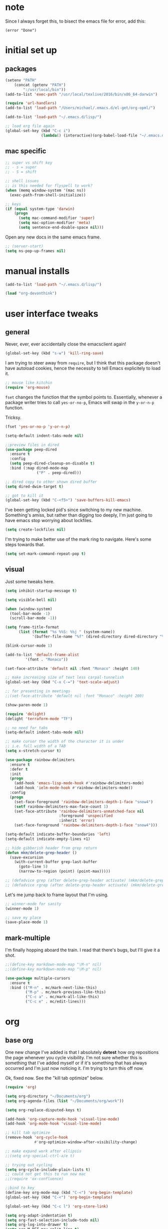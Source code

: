 #+STARTUP: overview
* note
Since I always forget this, to bisect the emacs file for error, add this:
  : (error "Done")
* initial set up
** packages

#+BEGIN_SRC emacs-lisp
(setenv "PATH"
	(concat (getenv "PATH")
		":/usr/local/bin"))
(add-to-list 'exec-path "/usr/local/texlive/2016/bin/x86_64-darwin")

(require 'url-handlers)
(add-to-list 'load-path "/Users/michael/.emacs.d/el-get/org-opml/")

(add-to-list 'load-path "~/.emacs.d/lisp/")

;; load org file again
(global-set-key (kbd "C-c i")
                (lambda() (interactive)(org-babel-load-file "~/.emacs.d/myinit.org")))
#+END_SRC

** mac specific
#+BEGIN_SRC emacs-lisp
;; super vs shift key
;; - s = super
;; - S = shift

;; shell issues
;; is this needed for flyspell to work?
(when (memq window-system '(mac ns))
  (exec-path-from-shell-initialize))

;; keys
(if (equal system-type 'darwin)
    (progn
      (setq mac-command-modifier 'super)
      (setq mac-option-modifier 'meta)
      (setq sentence-end-double-space nil)))

#+END_SRC

Open any new docs in the same emacs frame.

#+BEGIN_SRC emacs-lisp
;; (server-start)
(setq ns-pop-up-frames nil)
#+END_SRC

* manual installs
#+BEGIN_SRC emacs-lisp
(add-to-list 'load-path "~/.emacs.d/lisp/")

(load "org-devonthink")
#+END_SRC

* user interface tweaks
** general

Never, ever, ever accidentally close the emacsclient again!

#+BEGIN_SRC emacs-lisp
(global-set-key (kbd "s-w") 'kill-ring-save)
#+END_SRC

I am trying to steer away from =require=, but I think that this package doesn't have autoload cookies, hence the necessity to tell Emacs explicitely to load it.

#+BEGIN_SRC emacs-lisp
;; mouse like kitchin
(require 'org-mouse)
#+END_SRC

=fset= changes the function that the symbol points to. Essentially, whenever a package writer tries to call =yes-or-no-p=, Emacs will swap in the =y-or-n-p= function.

Tricksy.

#+BEGIN_SRC emacs-lisp
(fset 'yes-or-no-p 'y-or-n-p)

(setq-default indent-tabs-mode nil)

;;preview files in dired
(use-package peep-dired
  :ensure t
  :config
  (setq peep-dired-cleanup-on-disable t)
  :bind (:map dired-mode-map
              ("P" . peep-dired)))

;; dired copy to other shown dired buffer
(setq dired-dwim-target t)

;; got to kill it
(global-set-key (kbd "C-<f5>") 'save-buffers-kill-emacs)
#+END_SRC

I've been getting locked pid's since switching to my new machine. Something's amiss, but rather than digging too deeply, I'm just going to have emacs stop worrying about lockfiles.

#+BEGIN_SRC emacs-lisp
(setq create-lockfiles nil)
#+END_SRC

I'm trying to make better use of the mark ring to navigate. Here's some steps towards that.

#+BEGIN_SRC emacs-lisp
(setq set-mark-command-repeat-pop t)
#+END_SRC

** visual
Just some tweaks here.

#+BEGIN_SRC emacs-lisp
(setq inhibit-startup-message t)

(setq visible-bell nil)

(when (window-system)
  (tool-bar-mode -1)
  (scroll-bar-mode -1))

(setq frame-title-format
      (list (format "%s %%S: %%j " (system-name))
            '(buffer-file-name "%f" (dired-directory dired-directory "%b"))))

(blink-cursor-mode 1)

(add-to-list 'default-frame-alist
	     '(font . "Monaco"))

(set-face-attribute 'default nil :font "Monaco" :height 140)

;; make increasing size of text less carpal-tunnelish
(global-set-key (kbd "C-x C-=") 'text-scale-adjust)

;; for presenting in meetings
;;(set-face-attribute 'default nil :font "Monaco" :height 200)

(show-paren-mode 1)

(require 'delight)
(delight 'terraform-mode "TF")

;; no need for tabs
(setq-default indent-tabs-mode nil)

;; make cursor the width of the character it is under
;; i.e. full width of a TAB
(setq x-stretch-cursor t)

(use-package rainbow-delimiters
  :ensure t
  :defer t
  :init
  (progn
    (add-hook 'emacs-lisp-mode-hook #'rainbow-delimiters-mode)
    (add-hook 'ielm-mode-hook #'rainbow-delimiters-mode))
  :config
  (progn
    (set-face-foreground 'rainbow-delimiters-depth-1-face "snow4")
    (setf rainbow-delimiters-max-face-count 1)
    (set-face-attribute 'rainbow-delimiters-unmatched-face nil
                        :foreground 'unspecified
                        :inherit 'error)
    (set-face-foreground 'rainbow-delimiters-depth-1-face "snow4")))

(setq-default indicate-buffer-boundaries 'left)
(setq-default indicate-empty-lines +1)

;; hide gibberish header from grep return
(defun mkm/delete-grep-header ()
  (save-excursion
    (with-current-buffer grep-last-buffer
      (goto-line 5)
      (narrow-to-region (point) (point-max)))))

;; (defadvice grep (after delete-grep-header activate) (mkm/delete-grep-header))
;; (defadvice rgrep (after delete-grep-header activate) (mkm/delete-grep-header))
#+END_SRC

Let's me jump back to frame layout that I'm using. 
#+BEGIN_SRC emacs-lisp
;; winner-mode for sanity
(winner-mode 1)

;; save my place
(save-place-mode 1)
#+END_SRC

** mark-multiple
I'm finally hopping aboard the train. I read that there's bugs, but I'll give it a shot.

#+BEGIN_SRC emacs-lisp
;;(define-key markdown-mode-map "\M-n" nil)
;;(define-key markdown-mode-map "\M-p" nil)

(use-package multiple-cursors
  :ensure t
  :bind (("M-n" . mc/mark-next-like-this)
         ("M-p" . mc/mark-previous-like-this)
         ("C-c a" . mc/mark-all-like-this)
         ("C-c e" . mc/edit-lines)))
#+END_SRC
* org
** base org
One new change I've added is that I absolutely *detest* how org repositions the page whenever you cycle visibility. I'm not sure whether this is something that I've added myself or if it's something that has always occurred and I'm just now noticing it. I'm trying to turn this off now.

Ok, fixed now. See the "kill tab optimize" below.
#+BEGIN_SRC emacs-lisp
(require 'org)

(setq org-directory "~/Documents/org")
(setq org-agenda-files (list "~/Documents/org/work"))

(setq org-replace-disputed-keys t)

(add-hook 'org-capture-mode-hook 'visual-line-mode)
(add-hook 'org-mode-hook 'visual-line-mode)

;; kill tab optimize
(remove-hook 'org-cycle-hook
             #'org-optimize-window-after-visibility-change)

;; make expand work after ellipsis
;;(setq org-special-ctrl-a/e t)

;; trying out cycling
(setq org-cycle-include-plain-lists t)
;; could not get this to run new mac
;;(require 'ox-confluence)

;;bind to key
(define-key org-mode-map (kbd "C-<") 'org-begin-template)
(global-set-key (kbd "C-<") 'org-begin-template)

(global-set-key (kbd "C-c l") 'org-store-link)

(setq org-adapt-indentation t)
(setq org-fast-selection-include-todo nil)
(setq org-log-into-drawer t)
(setq org-M-RET-may-split-line t)
(setq org-use-speed-commands t)

;; latex export settings
(add-to-list 'org-latex-packages-alist '("" "listings"))
(setq org-latex-listings t)

(setq org-latex-listings-options '(("breaklines" "true")))

(setq
 org-outline-path-complete-in-steps nil
 org-refile-use-outline-path 'file
 org-refile-targets  '((nil :maxlevel . 5) (org-agenda-files :maxlevel . 5))
 )

;; fix priorities so non-assigned are after the rest
(setq org-lowest-priority ?E)
(setq org-default-priority ?E)

(setq-default org-src-fontify-natively t)

;; some org-mode wonder
(setq org-default-notes-file (concat org-directory "/work/inbox.org"))
;; (define-key global-map "\C-cc" 'org-capture)
(define-key global-map "\C-cc" 'org-capture)
(global-set-key (kbd "C-S-SPC") 'org-capture)

(setq org-goto-interface 'outline-path-completion
      org-goto-max-level 10)
(setq org-startup-folded t)
(setq org-startup-indented nil)

(setq org-speed-commands-user
          '(("S" . (widen))))

;; I *hate* this key combo!
(define-key org-mode-map (kbd "C-,") nil)

#+END_SRC

** org capture

This allows me to call up capture from anywhere on my mac. It uses a Keyboard Maestro key combo (s-C [space]) to start the capture.

#+BEGIN_SRC emacs-lisp
(defadvice org-switch-to-buffer-other-window
    (after supress-window-splitting activate)
  "Delete the extra window if we're in a capture frame"
  (if (equal "capture" (frame-parameter nil 'name))
      (delete-other-windows)))

(defadvice org-capture-finalize
    (after delete-capture-frame activate)
  "Advise capture-finalize to close the frame"
  (if (equal "capture" (frame-parameter nil 'name))
      (delete-frame)))

(defun activate-capture-frame ()
  "run org-capture in capture frame"
  (select-frame-by-name "capture")
  (switch-to-buffer (get-buffer-create "*scratch*"))
  (org-capture)) 

(defadvice org-capture-select-template 
    (around delete-capture-frame activate)
  "Advise org-capture-select-template to close the frame on abort"
  (unless (ignore-errors ad-do-it t)
    (setq ad-return-value "q"))
  (if (and
       (equal "q" ad-return-value)
       (equal "capture" (frame-parameter nil 'name)))
      (delete-frame)))
#+END_SRC
** org blocks

I just grabbed this from practicemacs.

#+BEGIN_SRC emacs-lisp
;;;;;;;;;;;;;;;;;;;;;;;;;;;;;;;;;;;;;;;;;;;;;;;;;;;;;;;;;;;;;;;;;;;;;;;;;;;
;; function to wrap blocks of text in org templates                       ;;
;; e.g. latex or src etc                                                  ;;
;;;;;;;;;;;;;;;;;;;;;;;;;;;;;;;;;;;;;;;;;;;;;;;;;;;;;;;;;;;;;;;;;;;;;;;;;;;;
(defun org-begin-template ()
  "Make a template at point."
  (interactive)
  (if (org-at-table-p)
      (call-interactively 'org-table-rotate-recalc-marks)
    (let* ((choices '(("s" . "SRC")
                      ("e" . "EXAMPLE")
                      ("q" . "QUOTE")
                      ("v" . "VERSE")
                      ("c" . "CENTER")
                      ("l" . "LaTeX")
                      ("h" . "HTML")
                      ("a" . "ASCII")))
           (key
            (key-description
             (vector
              (read-key
               (concat (propertize "Template type: " 'face 'minibuffer-prompt)
                       (mapconcat (lambda (choice)
                                    (concat (propertize (car choice) 'face 'font-lock-type-face)
                                            ": "
                                            (cdr choice)))
                                  choices
                                  ", ")))))))
      (let ((result (assoc key choices)))
        (when result
          (let ((choice (cdr result)))
            (cond
             ((region-active-p)
              (let ((start (region-beginning))
                    (end (region-end)))
                (goto-char end)
                (insert "#+END_" choice "\n")
                (goto-char start)
                (insert "#+BEGIN_" choice "\n")))
             (t
              (insert "#+BEGIN_" choice "\n")
              (save-excursion (insert "#+END_" choice))))))))))

;;bind to key
(define-key org-mode-map (kbd "s-<") 'org-begin-template)

#+END_SRC
** todo-based
These are specific for to do list work with org. I think I'm switching back.

This first bit needs special discussion because I keep forgetting to use it. This archives off all done tasks in the subtree, even nested, and without that stupid prompt. This needs to be mapped to a key!

#+BEGIN_SRC emacs-lisp
;; show tasks archived off into separate file in the agenda log
(setq org-agenda-archives-mode t)

;; just archive DONE and CANCELLED entries
(defun mkm/org-archive-done-tasks ()
  (interactive)
  (org-map-entries
   (lambda ()
     (org-archive-subtree)
     (setq org-map-continue-from (outline-previous-heading)))
   "/+DONE|+CANCELLED" 'tree))

(global-set-key (kbd "s-a") 'mkm/org-archive-done-tasks)
#+END_SRC

#+BEGIN_SRC emacs-lisp
(global-set-key (kbd "C-c a") 'org-agenda)

(setq org-agenda-log-mode-items '(clock closed))

(setq org-log-done 'time)

;; to speed up agenda
(setq org-agenda-dim-blocked-tasks nil)
(setq org-agenda-inhibit-startup t)
(setq org-agenda-use-tag-inheritance nil)

(setq org-enforce-todo-checkbox-dependencies t)

(setq org-todo-keywords
           '((sequence "NEXT(n)" "TODO(t)" "PROJ(p)" "WAITING(w)" "|" "DONE(d!)")
             (sequence "SOMEDAY(s)" "|" "CANCELLED(c)")))

(setq org-tag-alist '(("maint" . ?m)("support" . ?s)
                      (:newline . nil)
                      ("admin" . ?a)("devops" . ?d)
                      (:newline . nil)
                      ("monitor" . ?M)("out" . ?o)("train" . ?t)
                      (:newline . nil)
                      ("camp" . ?c)("@dconnect" . ?D)
))

;; archive cancelled tasks
(setq org-todo-state-tags-triggers '(("CANCELLED" ("ARCHIVE" . t))))

(setq org-agenda-custom-commands
      '(("c" "Chooser"
         (
          (tags-todo "-learning&-home&-tools/!NEXT|WAITING|SOMEDAY"
                     ((org-agenda-prefix-format "%-16:c%?-12t% s")
                      (org-agenda-sorting-strategy '(todo-state-up priority-down))
                      (org-agenda-skip-function 'my-skip-inside-waits)
                      (org-agenda-overriding-header "Current Tasks:")))
          (tags-todo "-learning&-home&-tools/!TODO|WAITING|SOMEDAY"
                     ((org-agenda-prefix-format "%-16:c%?-12t% s")
                      (org-agenda-sorting-strategy '(todo-state-up priority-down))
                      (org-agenda-skip-function 'my-skip-inside-waits)
                      (org-agenda-overriding-header "Task Pool:")))))
        ("o" "Overview"
         (
          (tags-todo "-home&-tools&-learning/!NEXT|WAITING|SOMEDAY"
                     ((org-agenda-sorting-strategy '(todo-state-up priority-down))
                      (org-agenda-skip-function 'my-skip-inside-waits)
                      (org-agenda-prefix-format "%-16:c%?-12t% s")
                      (org-agenda-overriding-header "Current Tasks:")))
          (tags-todo "-home&-tools&-learning&LEVEL=2/PROJ"
                     ((org-agenda-prefix-format "%-16:c%?-12t% s")
                      (org-agenda-overriding-header "Active Projects:")))
          (agenda "" ((org-agenda-span 1)))
          (tags-todo "-learning&-home&-tools/!WAITING|SOMEDAY"
                     ((org-agenda-prefix-format "%-16:c%?-12t% s")
                      (org-agenda-sorting-strategy '(todo-state-up priority-down))
                      (org-agenda-skip-function 'my-skip-waiting-projects)
                      (org-agenda-overriding-header "Waiting Tasks:")))
          (tags-todo "-learning&-home&-tools&+{^p_.*}&LEVEL=2/WAITING"
                     ((org-agenda-prefix-format "%-16:c%?-12t% s")
                      (org-agenda-overriding-header "Projects (Waiting):")))
          (tags-todo "-learning&-home&-tools/!TODO|WAITING|SOMEDAY"
                     ((org-agenda-prefix-format "%-16:c%?-12t% s")
                      (org-agenda-sorting-strategy '(todo-state-up priority-down))
                      (org-agenda-skip-function 'my-skip-inside-waits)
                      (org-agenda-overriding-header "Task Pool:")))))
        ("h" "Home"
         (
          (tags-todo "tools/!NEXT|WAITING|SOMEDAY"
                     ((org-agenda-sorting-strategy '(todo-state-up priority-down))
                      (org-agenda-skip-function 'my-skip-inside-waits)
                      (org-agenda-prefix-format "%-16:c%?-12t% s")
                      (org-agenda-overriding-header "Tools:")))
          (tags-todo "learning/!NEXT|WAITING|SOMEDAY"
                     ((org-agenda-sorting-strategy '(todo-state-up priority-down))
                      (org-agenda-skip-function 'my-skip-inside-waits)
                      (org-agenda-prefix-format "%-16:c%?-12t% s")
                      (org-agenda-overriding-header "Learning:")))
          (tags-todo "home/!TODO|NEXT|WAITING"
                     ((org-agenda-prefix-format "%-16:c%?-12t% s")
                      (org-agenda-sorting-strategy '(todo-state-up priority-down))
                      (org-agenda-overriding-header "Home Stuff:")))))
        ("p" "Project View"
          (
          (tags-todo "-learning&-home&-tools&LEVEL=2/PROJ"
                     ((org-agenda-prefix-format "%-16:c%?-12t% s")
                      (org-agenda-overriding-header "Active Projects:")))
          (tags-todo "-learning&-home&-tools&+{^p_.*}&LEVEL=2/WAITING"
                     ((org-agenda-prefix-format "%-16:c%?-12t% s")
                      (org-agenda-overriding-header "Waiting Projects:")))
          (tags-todo "-learning&-home&-tools&+{^p_.*}&LEVEL=2/SOMEDAY"
                     ((org-agenda-prefix-format "%-16:c%?-12t% s")
                      (org-agenda-sorting-strategy '(todo-state-up priority-down))
                      (org-agenda-overriding-header "Someday Projects:")))
          (tags-todo "-learning&-home&-tools/!NEXT|WAITING|SOMEDAY"
                     ((org-agenda-prefix-format "%-16:c%?-12t% s")
                      (org-agenda-sorting-strategy '(todo-state-up priority-down))
                      (org-agenda-skip-function 'my-skip-inside-waits)
                      (org-agenda-overriding-header "Current Tasks:")))))))

;; add a function to skip projects in the waiting tasks
;; if level 2 and have p_ tag, it's not a task but a project
(defun my-skip-projects ()
  (let (beg end m)
    (org-back-to-heading t)
    (setq beg (point)
          end (progn (outline-next-heading) (1- (point))))
    (goto-char beg)
    (setq alltags (prin1-to-string (org-get-tags-at)))
    (goto-char beg)
    (if (and (string-match "p_.*" alltags)
             (= (org-current-level) 2))
        end)))

(defun my-skip-waiting-projects ()
  (let (subtree-end beg end)
    (setq beg (point)
          end (progn (outline-next-heading) (1- (point))))
    (goto-char beg)
    (setq subtree-end (save-excursion (org-end-of-subtree t)))
    (if (not (or (re-search-forward "SOMEDAY.*" end t)
                 (and (re-search-forward ":p_.*" subtree-end t)
                      (= (org-current-level) 2))))
        nil
      subtree-end)))

;; I want to skip processing nested entries
;; when current heading is WAITING or SOMEDAY
;; also skip all projects converted to W or S
(defun my-skip-inside-waits ()
  (let (subtree-end beg end)
        (setq beg (point)
              end (progn (outline-next-heading) (1- (point))))
        (goto-char beg)
        (setq alltags (prin1-to-string (org-get-tags-at)))
        (goto-char beg)
        (setq subtree-end (save-excursion (org-end-of-subtree t)))
        (if (not (or (re-search-forward "WAITING.*" end t)
                     (re-search-forward "SOMEDAY.*" end t)
                     (and (string-match "p_.*" alltags)
                          (= (org-current-level) 2))))
            nil
          subtree-end)))

;; don't show waiting inside projects that are someday/waiting
;; also skip all projects converted to W or S
(defun my-skip-nested-waits ()
  (let (subtree-end beg end)
        (setq beg (point)
              end (progn (outline-next-heading) (1- (point))))
        (goto-char beg)
        (setq alltags (prin1-to-string (org-get-tags-at)))
        (goto-char beg)
        (setq subtree-end (save-excursion (org-end-of-subtree t)))
        (if (not (or (re-search-forward "WAITING.*" end t)
                     (re-search-forward "SOMEDAY.*" end t)
                     ;; ignore projects
                     (and (string-match "p_.*" alltags)
                          (= (org-current-level) 2))))
            nil
          subtree-end)))
#+END_SRC

** capture templates
I use these more than any other org feature. I think it needs to be pruned a bit.

#+BEGIN_SRC emacs-lisp
;; ;; my own templates -- screw automation!
(setq org-capture-templates
      '(
	("j" "Journal Entry"
	 entry (file+datetree "~/Documents/org/work/journal.org")
	 "* %?\n\n\n%i\n"
	 :empty-lines 1
	 )
	("p" "Personal Entry"
	 entry (file+datetree "~/Documents/org/personal/personal.org")
	 "* %?\n\n\n%i\n"
	 :empty-lines 1
	 )
	("h" "Home Entry"
	 entry (file+datetree "~/Documents/org/personal/home.org")
	 "* %?\n\n\n%i\n"
	 :empty-lines 1
	 )
	("i" "inbox - Home"
         entry (file+headline "~/Documents/org/personal/todo.org" "INBOX")
	 "* TODO %?")
	("f" "Fiction Entry"
	 entry (file+datetree "~/Documents/org/fiction/fiction.org")
	 "* %?\n\n\n%i\n"
	 :empty-lines 1
	 )
	("e" "Emacs"
	 entry (file "~/Documents/org/work/notes/emacs.org")
	 "* %?\n%i\n\n"
         :empty-lines 1
         )
	("r" "Research"
	 entry (file+headline "~/Documents/org/work/topics.org" "topic inbox")
	 "** %?"
         )
	("R" "Research with copy"
	 entry (file+headline "~/Documents/org/work/topics.org" "topic inbox")
	 "** %?\n#+BEGIN_QUOTE\n%i\n#+END_QUOTE\n"
         )
	("x" "Linux Entry"
	 entry (file+olp "~/Documents/org/work/notes/linux.org" "General")
	 "* %?\n%i\n\n")
	("c" "Chef"
	 entry (file+headline "~/Documents/org/work/notes/chef.org" "Notes")
	 "** %?")
	("E" "E" entry
	 (file+headline"~/Documents/org/personal/eros.org" "Notes")
	 "* %?\n\n\n%i\n"
	 :empty-lines 1)
	("t" "Todo" entry
	 (file+headline "~/Documents/org/work/work.org" "AOR INBOX")
	 "* TODO %?")
        ("d" "Diary" entry (file+datetree "~/Documents/org/work/diary.org")
         "* %?\n%U\n" :clock-in t :clock-resume t)
	))
#+END_SRC

** drag and drop
This from John Kitchin. Works well, when I remember to use it.

#+BEGIN_SRC emacs-lisp
;; drag and drop!
;; from http://kitchingroup.cheme.cmu.edu/blog/2015/07/10/Drag-images-and-files-onto-org-mode-and-insert-a-link-to-them/#disqus_thread

(defun my-dnd-func (event)
  (interactive "e")
  (goto-char (nth 1 (event-start event)))
  (x-focus-frame nil)
  (let* ((payload (car (last event)))
         (type (car payload))
         (fname (cadr payload))
         (img-regexp "\\(png\\|jp[e]?g\\)\\>"))
    (cond
     ;; insert image link
     ((and  (eq 'drag-n-drop (car event))
            (eq 'file type)
            (string-match img-regexp fname))
      (insert (format "[[%s]]" fname))
      (org-display-inline-images t t))
     ;; insert image link with caption
     ((and  (eq 'C-drag-n-drop (car event))
            (eq 'file type)
            (string-match img-regexp fname))
      (insert "#+ATTR_ORG: :width 300\n")
      (insert (concat  "#+CAPTION: " (read-input "Caption: ") "\n"))
      (insert (format "[[%s]]" fname))
      (org-display-inline-images t t))
     ;; C-drag-n-drop to open a file
     ((and  (eq 'C-drag-n-drop (car event))
            (eq 'file type))
      (find-file fname))
     ((and (eq 'M-drag-n-drop (car event))
           (eq 'file type))
      (insert (format "[[attachfile:%s]]" fname)))
     ;; regular drag and drop on file
     ((eq 'file type)
      (insert (format "[[%s]]\n" fname)))
     (t
      (error "I am not equipped for dnd on %s" payload)))))


(define-key org-mode-map (kbd "<drag-n-drop>") 'my-dnd-func)
(define-key org-mode-map (kbd "<C-drag-n-drop>") 'my-dnd-func)
(define-key org-mode-map (kbd "<M-drag-n-drop>") 'my-dnd-func)
#+END_SRC

** clocking
First, I need to make the clocking persist across reboots and restarts:

#+BEGIN_SRC emacs-lisp
(setq org-clock-persist 'history)
(org-clock-persistence-insinuate)
#+END_SRC

I'm trying to return to this again. Let's see how long things last!

Most of this is lifted directly from http://doc.norang.ca/org-mode.html

Disabling this for now, very severe cpu spikes.

#+BEGIN_SRC emacs-lisp
(global-set-key (kbd "<f9> i") 'bh/punch-in)
(global-set-key (kbd "<f9> o") 'bh/punch-out)

;; Show lot of clocking history so it's easy to pick items off the C-F11 list
(setq org-clock-history-length 23)

;; Separate drawers for clocking and logs
(setq org-drawers (quote ("PROPERTIES" "LOGBOOK")))

;; Save clock data and state changes and notes in the LOGBOOK drawer
(setq org-clock-into-drawer t)

;; Clock out when moving task to a done state
(setq org-clock-out-when-done t)

;; Include current clocking task in clock reports
(setq org-clock-report-include-clocking-task t)

;; Sometimes I change tasks I'm clocking quickly - this removes clocked tasks with 0:00 duration
(setq org-clock-out-remove-zero-time-clocks t)

(setq bh/keep-clock-running nil)

(defun bh/find-project-task ()
  "Move point to the parent (project) task if any"
  (save-restriction
    (widen)
    (let ((parent-task (save-excursion (org-back-to-heading 'invisible-ok) (point))))
      (while (org-up-heading-safe)
        (when (member (nth 2 (org-heading-components)) org-todo-keywords-1)
          (setq parent-task (point))))
      (goto-char parent-task)
      parent-task)))


(defun bh/punch-in (arg)
  "Start continuous clocking and set the default task to the
selected task.  If no task is selected set the Organization task
as the default task."
  (interactive "p")
  (setq bh/keep-clock-running t)
  (if (equal major-mode 'org-agenda-mode)
      ;;
      ;; We're in the agenda
      ;;
      (let* ((marker (org-get-at-bol 'org-hd-marker))
             (tags (org-with-point-at marker (org-get-tags-at))))
        (if (and (eq arg 4) tags)
            (org-agenda-clock-in '(16))
          (bh/clock-in-organization-task-as-default)))
    ;;
    ;; We are not in the agenda
    ;;
    (save-restriction
      (widen)
      ; Find the tags on the current task
      (if (and (equal major-mode 'org-mode) (not (org-before-first-heading-p)) (eq arg 4))
          (org-clock-in '(16))
        (bh/clock-in-organization-task-as-default)))))

(defun bh/punch-out ()
  (interactive)
  (setq bh/keep-clock-running nil)
  (when (org-clock-is-active)
    (org-clock-out)))


(defun bh/clock-in-default-task ()
  (save-excursion
    (org-with-point-at org-clock-default-task
      (org-clock-in))))

(defun bh/clock-in-parent-task ()
  "Move point to the parent (project) task if any and clock in"
  (let ((parent-task))
    (save-excursion
      (save-restriction
        (widen)
        (while (and (not parent-task) (org-up-heading-safe))
          (when (member (nth 2 (org-heading-components)) org-todo-keywords-1)
            (setq parent-task (point))))
        (if parent-task
            (org-with-point-at parent-task
              (org-clock-in))
          (when bh/keep-clock-running
            (bh/clock-in-default-task)))))))

(defvar bh/organization-task-id "21599c7d-2957-49c3-bdb0-aaf41914eaa6")

(defun bh/clock-in-organization-task-as-default ()
  (interactive)
  (org-with-point-at (org-id-find bh/organization-task-id 'marker)
    (org-clock-in '(16))))

(defun bh/clock-out-maybe ()
  (when (and bh/keep-clock-running
             (not org-clock-clocking-in)
             (marker-buffer org-clock-default-task)
             (not org-clock-resolving-clocks-due-to-idleness))
    (bh/clock-in-parent-task)))

(add-hook 'org-clock-out-hook 'bh/clock-out-maybe 'append)
#+END_SRC
* flyspell
This screws me up enough to merit its own section.

#+BEGIN_SRC emacs-lisp
(use-package ispell
  :defer 15
  :config
  (progn
    (cond
     ((executable-find "aspell")
      (setq ispell-program-name "aspell")
      (setq ispell-extra-args   '("--sug-mode=ultra"
                                  "--lang=en_US")))
     ((executable-find "hunspell")
      (setq ispell-program-name "hunspell")
      (setq ispell-extra-args   '("-d en_US"))))

    ;; Save a new word to personal dictionary without asking
    (setq ispell-silently-savep t)

    (use-package flyspell
      :diminish flyspell-mode
      :init
      (progn
        (setq flyspell-use-meta-tab nil)
        ;; Binding for `flyspell-auto-correct-previous-word'
        (setq flyspell-auto-correct-binding (kbd "C-S-j")))
      :config
      (progn
        ;; Stop flyspell overriding other key bindings
        (define-key flyspell-mode-map (kbd "C-,") nil)
        (define-key flyspell-mode-map (kbd "C-.") nil))
        ;; (global-set-key (kbd "<f12>") 'flyspell-mode))

        (add-hook 'prog-mode-hook #'flyspell-prog-mode)
        (with-eval-after-load 'auto-complete
          (ac-flyspell-workaround))
        ;; https://github.com/larstvei/dot-emacs#flyspell
        ;;(add-hook 'text-mode-hook #'turn-on-flyspell)
        ;;(add-hook 'org-mode-hook  #'turn-on-flyspell)

        ;; Flyspell signals an error if there is no spell-checking tool is
        ;; installed. We can advice `turn-on-flyspell' and `flyspell-prog-mode'
        ;; to try to enable flyspell only if a spell-checking tool is available.
        (defun modi/ispell-not-avail-p (&rest args)
          "Return `nil' if `ispell-program-name' is available; `t' otherwise."
          (not (executable-find ispell-program-name)))
        (advice-add 'turn-on-flyspell   :before-until #'modi/ispell-not-avail-p)
        (advice-add 'flyspell-prog-mode :before-until #'modi/ispell-not-avail-p))))
(provide 'setup-spell)
#+END_SRC
* themes
The way I am using themes is by defining the value of =my:theme=. Once I do that and restart emacs, everything magically works.

#+BEGIN_SRC emacs-lisp
;; current
;;(defvar my:theme 'zenburn)
;; for day
;; (defvar my:theme 'sanityinc-tomorrow-bright)
;; (defvar my:theme 'zenburn-hc)

;; for night
;; (defvar my:theme 'sanityinc-solarized-light)
;; (defvar my:theme 'sanityinc-tomorrow-day)
;; (defvar my:theme 'github)
;; (defvar my:theme 'github-modern)
;; (defvar my:theme 'sanityinc-tomorrow-eighties)
;; (defvar my:theme 'sanityinc-tomorrow-night)
(defvar my:theme 'autumn-light)
;; (defvar my:theme 'zenburn)
;; (defvar my:theme 'spacemacs-light)
;; (defvar my:theme 'zenburn)
#+END_SRC
** previous choices
**** specific themes
Here are theme's I've tried and why they did or didn't work:

Some darks:
- sanityinc-tomorrow-eighties: nice dark theme
- zenburn: made a tweak to see if I can set and reuse my:theme from this location in init.

Some lights:
- adwaita: pinks! not good; horrible todo headings
- autumn-light: this is looking good
  - not liking the magit diff
  - gutter is solid color, hm, not so good
- eziam: ugh
  - horrible colors
  - oversized shit from Leuven
- flatui -- out of date
- github-modern: current winner, but there's issues with some org agenda settings
- github: good, but not against bright window -- is this different than modern?
- gruvbox has too garish brights
- Leuven: Ugh, changed my mind
- material-light : just icky.
  - all the oversized crap from Leuven
  - some funky color choices
- minimal-light: so far, this is rocking it! -- eh, maybe not
- monokai t)
- sanityinc-tomorrow-day: too Xmas
  - awful git diff
- soft-stone t)
- tao-yang: not enough contrast
- twilight-bright t)

**** github-modern mods
My current choice, but needs some tweaking

#+BEGIN_SRC emacs-lisp
;;(setq github-override-colors-alist
;;      '(("github-selection" . "#ffc04c")))
#+END_SRC

**** zenburn
zenburn is ok for now, but I prefer a lighter theme. Should I switch back to Leuven?

#+BEGIN_SRC emacs-lisp
;; (use-package zenburn-theme
;;   :ensure t
;;   :config (load-theme 'zenburn t))
#+END_SRC

** scaffolding

I was a *bit* confused by the use of intern. Explanation: when you get the string from the minibuffer, it's just a string, not pointing to anything. By interning it, you get the symbol to which it points, which you then pass back as the output of the interactive macro into the function argument.

And the use of mapcar is to loop over all of the custom-enabled themes, disabling them. Remember, you have to use the =#= notation to clue the emacs compiler into the fact that "disable-theme" is a function (and should be checked for existence) and not just a string.

#+BEGIN_SRC emacs-lisp
(defun load-only-theme ()
  "Disable all themes and then load a single theme interactively."
  (interactive)
  (while custom-enabled-themes
    (disable-theme (car custom-enabled-themes)))
  (call-interactively 'load-theme))

(global-set-key (kbd "C-<f12>") 'switch-theme)

(defun switch-theme (theme)
  ;; This interactive call is taken from `load-theme'
  (interactive
   (list
    (intern (completing-read "Load custom theme: "
                             (mapcar 'symbol-name
                                     (custom-available-themes))))))
  (mapcar #'disable-theme custom-enabled-themes)
  (load-theme theme t))

;; disabled Saturday, May 19, 2018
;; (use-package apropospriate-theme
;;   :ensure t
;;   :init
;;   (custom-set-faces
;;    '(org-level-1 ((t :height 1.0 )))
;;    '(org-level-2 ((t :height 1.0 )))
;;    '(org-level-3 ((t :height 1.0 )))
;;    )
;;   :config 
;;   (load-theme 'apropospriate-light t)
;;   )

;; some stuff I'm trying mkm Friday, May 18, 2018)
;; (use-package color-theme
;;  :ensure t)
#+END_SRC

** fix for loading as a daemon

When running as a daemon, some themes don't seem to want to load when restarting. Hopefully the following will help:

#+BEGIN_SRC emacs-lisp
;; theme

;; need to set my theme wherever I set the main theme
;; (defvar my:theme 'github-modern)
(defvar my:theme-window-loaded nil)
(defvar my:theme-terminal-loaded nil)

(if (daemonp)
    (add-hook 'after-make-frame-functions(lambda (frame)
                       (select-frame frame)
                       (if (window-system frame)
                           (unless my:theme-window-loaded
                             (if my:theme-terminal-loaded
                                 (enable-theme my:theme)
                               (load-theme my:theme t))
                             (setq my:theme-window-loaded t))
                         (unless my:theme-terminal-loaded
                           (if my:theme-window-loaded
                               (enable-theme my:theme)
                             (load-theme my:theme t))
                           (setq my:theme-terminal-loaded t)))))

  (progn
    (load-theme my:theme t)
    (if (display-graphic-p)
        (setq my:theme-window-loaded t)
      (setq my:theme-terminal-loaded t))))
#+END_SRC

* highlight-indentation

#+BEGIN_SRC emacs-lisp
(require 'highlight-indentation)

(defun mkm/show-lines ()
  "Toggle `highlight-indentation-mode and `highlight-indentation-current-column-mode."
  (interactive)
  (highlight-indentation-mode)
  (highlight-indentation-current-column-mode))

(global-set-key (kbd "<f10>") 'highlight-indentation-current-column-mode)
(global-set-key (kbd "<f11>") 'highlight-indentation-mode)
#+END_SRC

* ivy

First, a tweak to selection. I'm not too hip on what ivy is doing here with the multip matches, but this gets me so I can read stuff again in the minibuffer. Currently, this is commented out, as I'm experimenting with themes -- again :(

#+BEGIN_SRC emacs-lisp
;; (custom-set-faces
;;  '(ivy-minibuffer-match-face-1 ((t (:background "#D3D3E3"))))
;;  '(ivy-minibuffer-match-face-2 ((t (:background "#f2f3d3"))))
;;  '(ivy-minibuffer-match-face-3 ((t (:background "#f2f3d3"))))
;;  '(ivy-minibuffer-match-face-4 ((t (:background "#f2f3d3"))))
;;  '(ivy-highlight-face ((t (:background "#f2f3d3"))))
;;  '(ivy-current-match ((t (:background "#b3ffb3")))))
#+END_SRC

* projectile
Adding ag

#+BEGIN_SRC emacs-lisp
(use-package ag :ensure t)
#+END_SRC
#+BEGIN_SRC emacs-lisp
(defun mkm/projectile-mode-line ()
  "Report project name and type in the modeline."
  (let ((project-name (projectile-project-name)))
    (format " P:[%s]"
            project-name)))

(use-package projectile
  :ensure t
  :config
  (projectile-global-mode 1)
  (setq projectile-enable-caching t
        projectile-completion-system 'ivy
        projectile-mode-line-fn 'mkm/projectile-mode-line)
  :bind (("C-c p" . projectile-command-map)
         :map projectile-mode-map
         ("s-d" . projectile-find-dir)
         ("s-f" . projectile-find-file)
         ("s-g" . projectile-grep)))

(use-package counsel-projectile
  :ensure t
  :config
  (counsel-projectile-mode)
  :bind (("s-s" . counsel-projectile-ag)))

;; (projectile-mode +1)
;;(define-key projectile-mode-map (kbd "s-f") 'projectile-find-file)
;; (setq projectile-mode-line-fn (quote (:eval (format " bbb [%s]" (projectile-project-name)))))
;; (add-to-list 'projectile-globally-ignored-directories ".kitchen")
;; (add-to-list 'projectile-globally-ignored-files "#*.*#")
;; (add-to-list 'projectile-globally-ignored-files "*.DS_Store")

;; (setq projectile-indexing-method 'native)

;; ;; super key
;; (define-key global-map [?\s-d] 'projectile-find-dir)
;; (define-key global-map [?\s-f] 'projectile-find-file)
;; (define-key global-map [?\s-g] 'projectile-grep)

;; note: for iterm2, set alt to esc+

#+END_SRC

* ibuffer

#+BEGIN_SRC emacs-lisp
(global-set-key (kbd "C-x C-b") 'ibuffer)

(setq ibuffer-saved-filter-groups
      '(("default"
         ("magit" (or
                   (name . "^.*magit.*:.*")))
         ("terraform" (name . ".*\\.tf"))
         ("markdown" (name . ".*\\.md"))
         ("yaml" (or
                  (name . ".*\\.yml")
                  (name . ".*\\.j2")
                  (name . ".*\\.yaml")))
         ("tramp" (or
                   (name . "^\\*tramp.*")
                   (filename . "^/sudo.*")
                   (filename . "^/ssh.*")))
         ("shell" (or
                   (mode . eshell-mode)
                   (mode . shell-mode)
                   (name . ".*\\.sh")))
         ("programming" (or
                         (mode . python-mode)
                         (mode . c++-mode)
                         (mode . perl-mode)
                         (mode . ruby-mode)
                         (name . ".*\\.ps1")))
         ("org" (name . "^.*org$"))
         ("emacs" (or
                   (name . "^\\*scratch\\*$")
                   (name . "^\\*Messages\\*$")
                   (name . "^\\*Help\\*$")
                   (name . ".*\\.el$")))
         ("web" (or (mode . web-mode) (mode . js2-mode)))
         ("dired" (mode . dired-mode))
         )))

(add-hook 'ibuffer-mode-hook
	  '(lambda ()
             (ibuffer-auto-mode 1)
             (ibuffer-switch-to-saved-filter-groups "default")))

;; Don't show filter groups if there are no buffers in that group
(setq ibuffer-show-empty-filter-groups nil)

;; Don't ask for confirmation to delete marked buffers
(setq ibuffer-expert t)

;; nearly all of this is the default layout
(setq ibuffer-formats 
      '((mark modified read-only " "
              (name 45 45 :left :elide) ; change: 30s were originally 18s
              " "
              (size 9 -1 :right)
              " "
              (mode 16 16 :left :elide)
              " " filename-and-process)
        (mark " "
              (name 16 -1)
              " " filename)))
#+END_SRC

* markdown

#+BEGIN_SRC emacs-lisp
(use-package markdown-mode
  :ensure t
  :commands (markdown-mode gfm-mode)
  :mode (("README\\.md\\'" . gfm-mode)
         ("\\.md\\'" . markdown-mode)
         ("\\.markdown\\'" . markdown-mode))
  :init (setq markdown-command "multimarkdown"))

(setq markdown-enable-wiki-links nil)
(setq markdown-hide-urls t)
(setq markdown-list-indent-width 4)

(setq markdown-open-command "~/bin/mark")
(setq markdown-indent-on-enter t)
(setq markdown-gfm-uppercase-checkbox t)
#+END_SRC

* git

#+BEGIN_SRC emacs-lisp
(use-package git-gutter+
  :ensure t
  :init (global-git-gutter+-mode)
  :diminish (git-gutter+-mode)
  :config
  (global-set-key (kbd "C-S-s") 'swiper)
  :bind (("C-x G" . git-gutter+-mode)
         ("C-x ." . git-gutter+-show-hunk-inline-at-point)
         :map git-gutter+-mode-map
         ("C-x C-n" . git-gutter+-next-hunk)
         ("C-x C-p" . git-gutter+-previous-hunk)))

;; mkm: turn back on for magit?
(use-package git-gutter+
  :ensure t
  :init (global-git-gutter+-mode)
  :diminish (git-gutter+-mode))

(global-set-key (kbd "C-x g") 'magit-status)
(global-set-key (kbd "C-x M-g") 'magit-dispatch-popup)

;; having issues with git-gutter not being updated post commit
(add-hook 'git-gutter:update-hooks 'magit-after-revert-hook)
(add-hook 'git-gutter:update-hooks 'magit-not-reverted-hook)

#+END_SRC

* indentation settings
#+BEGIN_SRC emacs-lisp
(require 'indent-tools)
(global-set-key (kbd "C-c >") 'mkm-indent-tools-hydra/body)

(require 'yafolding)

(defhydra mkm-indent-tools-hydra (:color red :hint nil)
  "
 ^Indent^         | ^Navigation^        | ^Actions^
------------------+---------------------+-----------
 _>_ indent       | _j_ v               | _i_ imenu
 _<_ de-indent    | _k_ ʌ               | _C_ Copy…
 _L_ end of level | _n_ next sibling    | _c_ comment
 _E_ end of fn    | _p_ previous sibling| _U_ uncomment (paragraph)
 _P_ paragraph    | _u_ up parent       | _f_ fold
 _SPC_ space      | _d_ down child      | _F_ fold all level
 ___ undo         | _e_ end of tree     | _q_ quit
"

  (">" indent-tools-indent)
  ("<" indent-tools-demote)
  ("E" indent-tools-indent-end-of-defun)
  ("c" indent-tools-comment)
  ("U" indent-tools-uncomment)
  ("P" indent-tools-indent-paragraph)
  ("L" indent-tools-indent-end-of-level)
  ("K" indent-tools-kill-tree)
  ("C" indent-tools-copy-hydra/body :color blue)
  ("s" indent-tools-select)
  ("e" indent-tools-goto-end-of-tree)
  ("u" indent-tools-goto-parent)
  ("d" indent-tools-goto-child)
  ("S" indent-tools-select-end-of-tree)
  ("n" indent-tools-goto-next-sibling)
  ("p" indent-tools-goto-previous-sibling)
  ("i" helm-imenu)
  ("j" forward-line)
  ("k" previous-line)
  ("SPC" indent-tools-indent-space)
  ("_" undo-tree-undo)
  ("l" recenter-top-bottom)
  ("f" yafolding-toggle-element)
  ("F" yafolding-toggle-all)
  ("q" nil)
  )
#+END_SRC

* Howard Abrams settings
** main

#+BEGIN_SRC emacs-lisp
;;;;;;;;;;;;;;;;;;;;;;;;;;;;;;;;;;;;;;;;;;;;;;;;;;;;;;;;;;;;;;;;;;;;;;;;;;;;
;; Howard Abrams settings                                                 ;;
;;;;;;;;;;;;;;;;;;;;;;;;;;;;;;;;;;;;;;;;;;;;;;;;;;;;;;;;;;;;;;;;;;;;;;;;;;;;

(setq initial-scratch-message "")
(setq visible-bell nil)

(when (window-system)
  (tool-bar-mode 0)               ;; Toolbars were only cool with XEmacs
  (when (fboundp 'horizontal-scroll-bar-mode)
    (horizontal-scroll-bar-mode -1))
  (scroll-bar-mode -1))           ;; Scrollbars waste screen estate
#+END_SRC

** window movement

This is the awesome stuff. Let's you move split windows using the arrow keys. It would be nice to be able to switch to a different window and start sizing from there . . . 

#+BEGIN_SRC emacs-lisp
(use-package hydra
  :ensure t
  :config
  (hydra-add-font-lock))

;; for hydra, below
(require 'windmove)

(defun hydra-move-splitter-left (arg)
  "Move window splitter left."
  (interactive "p")
  (if (let ((windmove-wrap-around))
        (windmove-find-other-window 'right))
      (shrink-window-horizontally arg)
    (enlarge-window-horizontally arg)))

(defun hydra-move-splitter-right (arg)
  "Move window splitter right."
  (interactive "p")
  (if (let ((windmove-wrap-around))
        (windmove-find-other-window 'right))
      (enlarge-window-horizontally arg)
    (shrink-window-horizontally arg)))

(defun hydra-move-splitter-up (arg)
  "Move window splitter up."
  (interactive "p")
  (if (let ((windmove-wrap-around))
        (windmove-find-other-window 'up))
      (enlarge-window arg)
    (shrink-window arg)))

(defun hydra-move-splitter-down (arg)
  "Move window splitter down."
  (interactive "p")
  (if (let ((windmove-wrap-around))
        (windmove-find-other-window 'up))
      (shrink-window arg)
    (enlarge-window arg)))

(defhydra hydra-splitter (global-map "<f9>")
  "splitter"
  ("C-b" hydra-move-splitter-left)
  ("C-n" hydra-move-splitter-down)
  ("C-p" hydra-move-splitter-up)
  ("C-f" hydra-move-splitter-right))

;; (defhydra hydra-splitter (global-map "<f9>")
;;   "splitter"
;;   ("<left>" hydra-move-splitter-left)
;;   ("<down>" hydra-move-splitter-down)
;;   ("<up>" hydra-move-splitter-up)
;;   ("<right>" hydra-move-splitter-right))

#+END_SRC


** which key

#+BEGIN_SRC emacs-lisp
(use-package which-key
  :ensure t
  :defer 10
  :diminish which-key-mode
  :config

  ;; Replacements for how KEY is replaced when which-key displays
  ;;   KEY → FUNCTION
  ;; Eg: After "C-c", display "right → winner-redo" as "▶ → winner-redo"
  (setq which-key-replacement-alist
        '((("<\\([[:alnum:]-]+\\)>") . ("\\1"))
          (("left")                  . ("◀"))
          (("right")                 . ("▶"))
          (("up")                    . ("▲"))
          (("down")                  . ("▼"))
          (("delete")                . ("DEL")) ; delete key
          (("\\`DEL\\'")             . ("BS")) ; backspace key
          (("next")                  . ("PgDn"))
          (("prior")                 . ("PgUp")))

        ;; List of "special" keys for which a KEY is displayed as just
        ;; K but with "inverted video" face... not sure I like this.
        which-key-special-keys '("RET" "DEL" ; delete key

                                 "ESC" "BS" ; backspace key
                                 "SPC" "TAB")

        ;; Replacements for how part or whole of FUNCTION is replaced:
        which-key-description-replacement-alist
        '(("Prefix Command" . "prefix")
          ("\\`calc-"       . "") ; Hide "calc-" prefixes when listing M-x calc keys
          ("/body\\'"       . "") ; Remove display the "/body" portion of hydra fn names
          ("\\`projectile-" . "𝓟/")
          ("\\`hydra-"      . "+𝐇/")
          ("\\`org-babel-"  . "ob/"))

        ;; Underlines commands to emphasize some functions:
        which-key-highlighted-command-list
        '(("\\`hydra-" . which-key-group-description-face)
          "\\(rectangle-\\)\\|\\(-rectangle\\)")

        which-key-allow-multiple-replacements t)

  ;; Change what string to display for a given *complete* key binding
  ;; Eg: After "C-x", display "8 → +unicode" instead of "8 → +prefix"
  (which-key-add-key-based-replacements
    "C-x 8"   "unicode"
    "C-c T"   "toggles-"
    "C-c p s" "projectile-search"
    "C-c p 4" "projectile-other-buffer-"
    "C-x a"   "abbrev/expand"
    "C-x r"   "rect/reg"
    "C-c /"   "engine-mode-map"
    "C-c C-v" "org-babel")

  (which-key-mode 1))
#+END_SRC

* misc language settings
** yaml

#+BEGIN_SRC emacs-lisp
(use-package yaml-mode
  :ensure t
  :defer t
  :config
  (add-hook 'yaml-mode-hook
            (lambda ()
              (setq-local paragraph-separate ".*>-$\\|[   ]*$")
              (setq-local paragraph-start paragraph-separate))))

#+END_SRC

** json

#+BEGIN_SRC emacs-lisp
(use-package json-mode
  :ensure t
  :defer t
  :config
  (progn
    (setf json-reformat:pretty-string? t
          json-reformat:indent-width 2)
    (define-key json-mode-map (kbd "M-q")
      (lambda ()
        (interactive)
        (if (region-active-p)
            (call-interactively #'json-reformat-region)
          (json-reformat-region (point-min) (point-max)))))))
#+END_SRC

** python

#+BEGIN_SRC emacs-lisp
;; mkm Sunday, August 12, 2018
;; this should be resolved in my current emacs
;; remove if this is true

;; ;; to fix python
;; (with-eval-after-load 'python
;;   (defun python-shell-completion-native-try ()
;;     "Return non-nil if can trigger native completion."
;;     (let ((python-shell-completion-native-enable t)
;;           (python-shell-completion-native-output-timeout
;;            python-shell-completion-native-try-output-timeout))
;;       (python-shell-completion-native-get-completions
;;        (get-buffer-process (current-buffer))
;;        nil "_"))))
#+END_SRC

** terraform

Need to make this stop at undercore!

#+BEGIN_SRC emacs-lisp
(use-package terraform-mode
  :ensure t
  :diminish terraform-mode
  :defer t)
#+END_SRC
** smart-parens
#+BEGIN_SRC emacs-lisp
(use-package smartparens-config
  :ensure smartparens
  :diminish
  :config
  (progn
    (show-smartparens-global-mode t)))

(bind-keys
 :map smartparens-mode-map
 ("C-M-a" . sp-beginning-of-sexp)
 ("C-M-e" . sp-end-of-sexp)

 ("C-<down>" . sp-down-sexp)
 ("C-<up>"   . sp-up-sexp)
 ("M-<down>" . sp-backward-down-sexp)
 ("M-<up>"   . sp-backward-up-sexp)

 ("C-M-f" . sp-forward-sexp)
 ("C-M-b" . sp-backward-sexp)

 ("C-M-n" . sp-next-sexp)
 ("C-M-p" . sp-previous-sexp)

 ("C-S-f" . sp-forward-symbol)
 ("C-S-b" . sp-backward-symbol)

 ;; ("C-<right>" . sp-forward-slurp-sexp)
 ;; ("M-<right>" . sp-forward-barf-sexp)
 ;; ("C-<left>"  . sp-backward-slurp-sexp)
 ;; ("M-<left>"  . sp-backward-barf-sexp)

 ("C-M-t" . sp-transpose-sexp)
 ("C-M-k" . sp-kill-sexp)
 ("C-k"   . sp-kill-hybrid-sexp)
 ("M-k"   . sp-backward-kill-sexp)
 ("C-M-w" . sp-copy-sexp)
 ("C-M-d" . delete-sexp)

 ("M-<backspace>" . backward-kill-word)
 ("C-<backspace>" . sp-backward-kill-word)
 ([remap sp-backward-kill-word] . backward-kill-word)

 ("M-[" . sp-backward-unwrap-sexp)
 ("M-]" . sp-unwrap-sexp)

 ("C-x C-t" . sp-transpose-hybrid-sexp)

 ("C-c ("  . wrap-with-parens)
 ("C-c ["  . wrap-with-brackets)
 ("C-c {"  . wrap-with-braces)
 ("C-c '"  . wrap-with-single-quotes)
 ("C-c \"" . wrap-with-double-quotes)
 ("C-c _"  . wrap-with-underscores)
 ("C-c `"  . wrap-with-back-quotes))
#+END_SRC
* babel

#+BEGIN_SRC emacs-lisp
(setq org-src-preserve-indentation nil 
      org-edit-src-content-indentation 0)

(org-babel-do-load-languages
 'org-babel-load-languages
 '((emacs-lisp . t)
   (ruby . t)
   (shell . t)
   (python . t)
   (ruby . t)
   (ditaa . t)))
#+END_SRC

* company-mode

Trying to add this back in. Not sure if I'll get it working to my satisfaction -- I didn't last time. Also, consider the following for avoiding clashes with yasnippet:
1. only enable yasnippet manually
2. restrict myself to 2-letter yasnippet commands and set company mode to 3
3. see about the other fixes outlined on reddit

#+BEGIN_SRC emacs-lisp
# (diminish 'yas--direct-terraform-mode)
# (use-package company
#   :diminish company-mode
#   :config
#   (setq company-idle-delay 0)
#   (setq company-minimum-prefix-length 3))

# (require 'company)
# (add-hook 'after-init-hook 'global-company-mode)

# (with-eval-after-load 'company
#   (define-key company-active-map (kbd "M-p") nil)
#   (define-key company-active-map (kbd "M-n") nil)
#   (define-key company-active-map (kbd "C-n") 'company-select-next-or-abort)
#   (define-key company-active-map (kbd "C-p") 'company-select-previous-or-abort)
#   (define-key company-active-map (kbd "SPC") nil)
#   (define-key company-active-map (kbd "S-SPC") 'company-abort))

# (require 'company-terraform)
# (company-terraform-init)
# #+END_SRC

* yasnippet
#+BEGIN_SRC emacs-lisp
(use-package yasnippet
  :diminish yas-minor-mode
  :ensure t
  :init
  (yas-global-mode 1))

(setq yas-snippet-dirs
      '("~/.emacs.d/snippets"))
#+END_SRC
* unfactored
#+BEGIN_SRC emacs-lisp
(require 're-builder)
(setq reb-re-syntax 'string)



;;;;;;;;;;;;;;;;;;;;;;;;;;;;;;;;;;;;;;;;;;;;;;;;;;;;;;;;;;;;;;;;;;;;;;;;;;;;
;; editing                                                                ;;
;;;;;;;;;;;;;;;;;;;;;;;;;;;;;;;;;;;;;;;;;;;;;;;;;;;;;;;;;;;;;;;;;;;;;;;;;;;;

;; adding back dired+
;; first, get quelpa
;; (use-package quelpa-use-package
;;   :init (setq quelpa-update-melpa-p nil))

;; (use-package dired+
;;   :quelpa (dired+ :fetcher url :url "https://www.emacswiki.org/emacs/download/dired+.el")
;;   :defer 1
;;   :init
;;   (setq diredp-hide-details-initially-flag nil)
;;   (setq diredp-hide-details-propagate-flag nil)

;;   :config
;;   (diredp-toggle-find-file-reuse-dir 1))

(use-package dired-subtree
  :config
  (bind-keys :map dired-mode-map
             ("i" . dired-subtree-insert)
             (";" . dired-subtree-remove))
  :init
  (setq dired-subtree-use-backgrounds nil))

(use-package dired-filter
  :ensure t)

(define-key dired-mode-map (kbd "/") dired-filter-map)

(use-package dired-narrow
  :ensure t
  :bind (:map dired-mode-map
              ("/" . dired-narrow)))

(use-package dired-collapse
  :ensure t
  :hook dired-mode)

;; rename function from Steve Yegge
(defun rename-this-buffer-and-file ()
  "Renames current buffer and file it is visiting."
  (interactive)
  (let ((name (buffer-name))
        (filename (buffer-file-name)))
    (if (not (and filename (file-exists-p filename)))
        (error "Buffer '%s' is not visiting a file!" name)
      (let ((new-name (read-file-name "New name: " filename)))
        (cond ((get-buffer new-name)
               (error "A buffer named '%s' already exists!" new-name))
              (t
               (rename-file filename new-name 1)
               (rename-buffer new-name)
               (set-visited-file-name new-name)
               (set-buffer-modified-p nil)
               (message "File '%s' successfully renamed to '%s'" name (file-name-nondirectory new-name))))))))

(global-set-key (kbd "C-c r") 'rename-this-buffer-and-file)

(defun mkm/fix-title()
  (interactive)
  (insert (replace-regexp-in-string " " "" (upcase-initials (org-entry-get nil "ITEM")))))

(global-set-key (kbd "C-c t") 'mkm/fix-title)
(global-set-key (kbd "C-s-f") 'counsel-ag)


;; no more lost files!
(defvar --backup-directory (concat user-emacs-directory "backups"))
(if (not (file-exists-p --backup-directory))
        (make-directory --backup-directory t))
(setq backup-directory-alist `(("." . ,--backup-directory)))
(setq make-backup-files t               ; backup of a file the first time it is saved.
      backup-by-copying t               ; don't clobber symlinks
      version-control t                 ; version numbers for backup files
      delete-old-versions t             ; delete excess backup files silently
      delete-by-moving-to-trash t
      kept-old-versions 6               ; oldest versions to keep when a new numbered backup is made (default: 2)
      kept-new-versions 9               ; newest versions to keep when a new numbered backup is made (default: 2)
      auto-save-default t               ; auto-save every buffer that visits a file
      auto-save-timeout 20              ; number of seconds idle time before auto-save (default: 30)
      auto-save-interval 200            ; number of keystrokes between auto-saves (default: 300)
      )
;; funky files name

(use-package counsel
  :bind
  (("M-y" . counsel-yank-pop)
   :map ivy-minibuffer-map
   ("M-y" . ivy-next-line)))

(setq counsel-git-cmd "rg --files")

(global-set-key [(control x) (control c)]
                (function
                 (lambda () (interactive)
                   (cond ((y-or-n-p "Quit? (save-buffers-kill-terminal) ")
                          (save-buffers-kill-terminal))))))

;; auto-revert mode
;; http://nhoffman.github.io/.emacs.d/#sec-3
(global-auto-revert-mode 1)
(setq auto-revert-verbose t)
(global-set-key (kbd "<f5>") 'revert-buffer)



;; fix for 'ls does not support --dired' message
(setq dired-use-ls-dired nil)

;;(use-package dired+
;;  :ensure t
;;  :diminish dired+-mode)

;; some editing extras
(use-package expand-region
  :ensure t
  :diminish expand-region-mode
  :bind(("C-=" . er/expand-region)))
        
;; (setq whole-line-or-region t)

(eval-after-load "fundamental-mode" '(diminish 'fundamental-mode))

(use-package avy
  :ensure t
  :diminish avy-mode
  :bind (("C-." . avy-goto-char-timer)))

(setq org-startup-with-inline-images t)

;; undo tree!
(use-package undo-tree
  :diminish undo-tree-mode
  :config
  (bind-keys*
   ("C-z" . undo-tree-undo)
   ("C-S-z" . undo-tree-redo))
  (global-undo-tree-mode 1)
  (setq undo-tree-mode t))

(defun my-diff-buffer-with-file ()
  "Compare the current modified buffer with the saved version."
  (interactive)
  (let ((diff-switches "-u")) ;; unified diff
    (diff-buffer-with-file (current-buffer))))

(global-set-key (kbd "C-z") nil)
(global-set-key (kbd "C-x =") 'my-diff-buffer-with-file)
(global-set-key (kbd "C-x C-=") 'ediff-current-file)

;;(require 'neotree)
;;(global-set-key (kbd "C-`") 'neotree-toggle)
(setq neo-smart-open t)

(use-package neotree
  :ensure t
  :bind (([f8] . neotree-toggle))
  :config (
           setq neo-smart-open t
                neo-autorefresh nil))

;; mkm make sure savehistory is working as intended
;; disabling so I can try session mode
(desktop-save-mode 1)
(savehist-mode 1)

;; recent files?
(require 'recentf)
(recentf-mode 1)
(global-set-key (kbd "C-x C-r") 'ivy-recentf)

;; let's add dates easier
(require 'calendar)
(defun insdate-insert-current-date (&optional omit-day-of-week-p)
  "Insert today's date using the current locale.
  With a prefix argument, the date is inserted without the day of
  the week."
  (interactive "P*")
  (insert (calendar-date-string (calendar-current-date) nil
                                omit-day-of-week-p)))

(global-set-key "\C-x\M-d" `insdate-insert-current-date)

;; (require 'ace-window)
(use-package ace-window
  :ensure t
  :init
  (setq aw-keys '(?a ?s ?d ?f ?j ?k ?l ?o))
  (global-set-key (kbd "C-x o") 'ace-window)
  :diminish ace-window-mode)

(use-package smooth-scrolling
  :ensure t
  :config (setq smooth-scroll-margin 2)
  :init (smooth-scrolling-mode 1))
(setq mouse-wheel-scroll-amount '(1 ((shift) .1) ((control) . nil)))
(setq mouse-wheel-progressive-speed nil)

;;;;;;;;;;;;;;;;;;;;;;;;;;;;;;;;;;;;;;;;;;;;;;;;;;;;;;;;;;;;;;;;;;;;;;;;;;;;
;; tramp                                                                  ;;
;;;;;;;;;;;;;;;;;;;;;;;;;;;;;;;;;;;;;;;;;;;;;;;;;;;;;;;;;;;;;;;;;;;;;;;;;;;;

(setq tramp-default-method "ssh")


;;;;;;;;;;;;;;;;;;;;;;;;;;;;;;;;;;;;;;;;;;;;;;;;;;;;;;;;;;;;;;;;;;;;;;;;;;;;
;; ivy-mode                                                               ;;
;;;;;;;;;;;;;;;;;;;;;;;;;;;;;;;;;;;;;;;;;;;;;;;;;;;;;;;;;;;;;;;;;;;;;;;;;;;;

(use-package ivy
  :ensure t
  :diminish ivy-mode
  :bind
  ("C-c C-r" . ivy-resume)
  :config
  (ivy-mode 1)
  (setq ivy-use-virtual-buffers t)
  (setq ivy-count-format "(%d/%d) ")
  (global-set-key (kbd "C-S-s") 'swiper)
  (global-set-key (kbd "C-S-r") 'swiper)
  (global-set-key (kbd "C-x C-f") 'counsel-find-file)
  (global-set-key (kbd "C-c C-r") 'ivy-resume)
  (global-set-key (kbd "M-x") 'counsel-M-x)
  (global-set-key (kbd "C-h v") 'counsel-describe-variable)
  (global-set-key (kbd "s-i") 'counsel-imenu )
  )

(global-set-key [f6] 'ivy-resume)
(setq magit-completing-read-function 'ivy-completing-read)


;;;;;;;;;;;;;;;;;;;;;;;;;;;;;;;;;;;;;;;;;;;;;;;;;;;;;;;;;;;;;;;;;;;;;;;;;;;;
;; zettelkasten                                                           ;;
;;;;;;;;;;;;;;;;;;;;;;;;;;;;;;;;;;;;;;;;;;;;;;;;;;;;;;;;;;;;;;;;;;;;;;;;;;;;

;; publish zettelkasten
(setq org-publish-project-alist
      '(("zk"
         :base-directory "~/Documents/org/zk/"
         :base-extension "org"
         :publishing-directory "~/Documents/org/my_pub/"
         :makeindex non-nil
         :auto-index t
         :section-numbers nil
         :with-author nil
         :with-date nil
         :auto-sitemap t
         :with-toc nil
         :with-properties t
         :with-title t
         :with-tags t
         :with-date nil
         :with-creator nil
         :with-email nil
         :with-timestamps t
         :html-validation-link nil
         :publishing-function org-html-publish-to-html)))

(defun mkm/fix-title()
  (interactive)
  (insert (replace-regexp-in-string " " "" (upcase-initials (org-entry-get nil "ITEM"))))
  )

(defun mkm/zettel-file-new (x)
  "Create zettel file with name from heading."
  (interactive "sZettel Heading: ")
  (let* (
         (first-char (downcase (substring x nil 1)))
         (rest-str (substring (replace-regexp-in-string " " "" (upcase-initials x )) 1))
         (z (concat (downcase first-char) rest-str)))

    (find-file (concat "~/Documents/org/zk/" z ".md"))
    (insert (concat "# " x "\n\n"))))

(global-set-key (kbd "s-n") 'mkm/zettel-file-new)

(defun mkm/zix-file-new (x)
  "Create zix file with name from heading and zix prefix"
  (interactive "szix Heading: ")
  (let* (
         (first-char (downcase (substring x nil 1)))
         (rest-str (substring (replace-regexp-in-string " " "" (upcase-initials x )) 1))
         (z (concat (downcase first-char) rest-str)))

    (find-file (concat "~/Documents/org/zk/zix_" z ".md"))
    (insert (concat "# " x "\n\n"))))

(global-set-key (kbd "s-N") 'mkm/zix-file-new)

;; use visual-line mode in markdown mode
(defun my-markdown-mode-hook ()
  (visual-line-mode 1)
  (local-set-key (kbd "s-l") 'mkm/link-zk))

(add-hook 'markdown-mode-hook 'my-markdown-mode-hook)

(defun mkm/link-zk ()
  (interactive)
  (ivy-read "ZK File: "
          (directory-files "~/Documents/org/zk" nil "^.*\.md$")
          :action (lambda (file)
                    (save-excursion
                      (with-temp-buffer
                        (insert-file-contents (concat "/Users/michael/Documents/org/zk/" file))
                        (goto-char 1)
                        (setq z (buffer-substring-no-properties 3 (line-end-position))))
                      (insert "[" z "](" file ")")
                      )
                    (end-of-line))))


;;;;;;;;;;;;;;;;;;;;;;;;;;;;;;;;;;;;;;;;;;;;;;;;;;;;;;;;;;;;;;;;;;;;;;;;;;;;
;; ruby                                                                   ;;
;;;;;;;;;;;;;;;;;;;;;;;;;;;;;;;;;;;;;;;;;;;;;;;;;;;;;;;;;;;;;;;;;;;;;;;;;;;;

(add-to-list 'auto-mode-alist
             '("\\.\\(?:cap\\|gemspec\\|irbrc\\|gemrc\\|rake\\|rb\\|ru\\|thor\\)\\'" . ruby-mode))
(add-to-list 'auto-mode-alist
             '("\\(?:Brewfile\\|Capfile\\|Gemfile\\(?:\\.[a-zA-Z0-9._-]+\\)?\\|[rR]akefile\\)\\'" . ruby-mode))



;;;;;;;;;;;;;;;;;;;;;;;;;;;;;;;;;;;;;;;;;;;;;;;;;;;;;;;;;;;;;;;;;;;;;;;;;;;
;; OSX plist workaround
;;;;;;;;;;;;;;;;;;;;;;;;;;;;;;;;;;;;;;;;;;;;;;;;;;;;;;;;;;;;;;;;;;;;;;;;;;;

;; ;; Allow editing of binary .plist files.
(add-to-list 'jka-compr-compression-info-list
             ["\\.plist$"
              "converting text XML to binary plist"
              "plutil"
              ("-convert" "binary1" "-o" "-" "-")
              "converting binary plist to text XML"
              "plutil"
              ("-convert" "xml1" "-o" "-" "-")
              nil nil "bplist"])

;; It is necessary to perform an update!
(jka-compr-update)


(put 'narrow-to-region 'disabled nil)
(put 'dired-find-alternate-file 'disabled nil)
#+END_SRC
